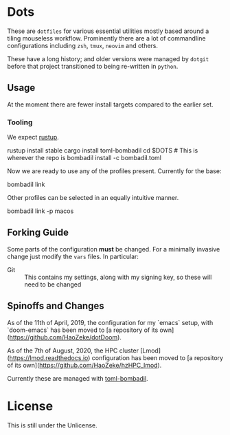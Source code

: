 * Dots
These are ~dotfiles~ for various essential utilities mostly based around a tiling mouseless workflow. Prominently there are a lot of commandline configurations including ~zsh~, ~tmux~, ~neovim~ and others.

These have a long history; and older versions were managed by ~dotgit~ before that project transitioned to being re-written in ~python~.
** Usage
At the moment there are fewer install targets compared to the earlier set.
*** Tooling
We expect [[https://rustup.rs/][rustup]].
#+begin_code bash
rustup install stable
cargo install toml-bombadil
cd $DOTS # This is wherever the repo is
bombadil install -c bombadil.toml
#+end_code
Now we are ready to use any of the profiles present. Currently for the base:
#+begin_code bash
bombadil link
#+end_code
Other profiles can be selected in an equally intuitive manner.
#+begin_code bash
bombadil link -p macos
#+end_code
** Forking Guide
Some parts of the configuration *must* be changed. For a minimally invasive change just modify the ~vars~ files. In particular:
- Git :: This contains my settings, along with my signing key, so these will need to be changed
** Spinoffs and Changes
As of the 11th of April, 2019, the configuration for my `emacs` setup, with `doom-emacs` has been moved to [a repository of its own](https://github.com/HaoZeke/dotDoom).

As of the 7th of August, 2020, the HPC cluster [Lmod](https://lmod.readthedocs.io) configuration has been moved to [a repository of its own](https://github.com/HaoZeke/hzHPC_lmod).

Currently these are managed with [[https://github.com/oknozor/toml-bombadil][toml-bombadil]].
* License
This is still under the Unlicense.
